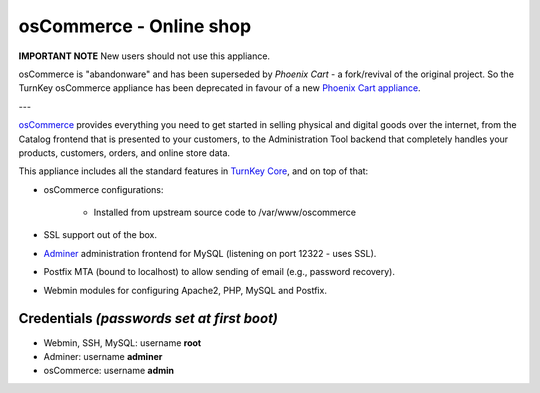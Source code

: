 osCommerce - Online shop
========================

**IMPORTANT NOTE**
New users should not use this appliance.

osCommerce is "abandonware" and has been superseded by `Phoenix Cart` - a
fork/revival of the original project. So the TurnKey osCommerce appliance has
been deprecated in favour of a new `Phoenix Cart appliance`_.

---

`osCommerce`_ provides everything you need to get started in selling
physical and digital goods over the internet, from the Catalog frontend
that is presented to your customers, to the Administration Tool backend
that completely handles your products, customers, orders, and online
store data.

This appliance includes all the standard features in `TurnKey Core`_,
and on top of that:

- osCommerce configurations:
   
   - Installed from upstream source code to /var/www/oscommerce

- SSL support out of the box.
- `Adminer`_ administration frontend for MySQL (listening on port
  12322 - uses SSL).
- Postfix MTA (bound to localhost) to allow sending of email (e.g.,
  password recovery).
- Webmin modules for configuring Apache2, PHP, MySQL and Postfix.

Credentials *(passwords set at first boot)*
-------------------------------------------

-  Webmin, SSH, MySQL: username **root**
-  Adminer: username **adminer**
-  osCommerce: username **admin**


.. _osCommerce: http://www.oscommerce.com/
.. _Phoenix Cart:  https://phoenixcart.org/
.. _Phoenix Cart appliance: https://www.turnkeylinux.org/phoenixcart
.. _TurnKey Core: https://www.turnkeylinux.org/core
.. _Adminer: http://www.adminer.org/
